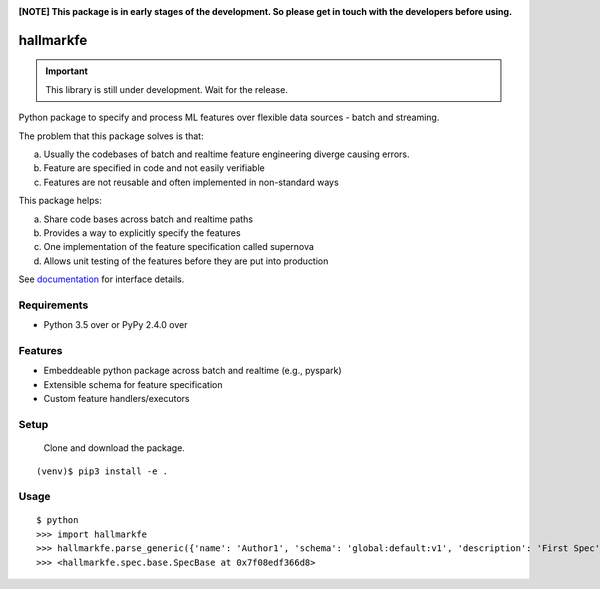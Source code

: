 .. image:: https://coveralls.io/repos/github/abhiramr/hallmarkfe/badge.svg?branch=master
    :target: https://coveralls.io/github/abhiramr/hallmarkfe?branch=master


.. image:: https://img.shields.io/travis/abhiramr/hallmarkfe/master.svg 
    :target: https://travis-ci.org/abhiramr/hallmarkfe



**[NOTE] This package is in early stages of the development. So please get in
touch with the developers before using.**


===========
 hallmarkfe
===========

.. important::
   This library is still under development. Wait for the release.

Python package to specify and process ML features over flexible data
sources - batch and streaming. 

The problem that this package solves is that:

(a) Usually the codebases of batch and realtime feature engineering
    diverge causing errors.
(b) Feature are specified in code and not easily verifiable
(c) Features are not reusable and often implemented in non-standard
    ways

This package helps:

(a) Share code bases across batch and realtime paths
(b) Provides a way to explicitly specify the features
(c) One implementation of the feature specification called supernova
(d) Allows unit testing of the features before they are put into
    production


See `documentation`_ for interface details.

.. _documentation: https://hallmarkfe.readthedocs.io


Requirements
============

* Python 3.5 over or PyPy 2.4.0 over

Features
========

* Embeddeable python package across batch and realtime (e.g., pyspark)
* Extensible schema for feature specification
* Custom feature handlers/executors 

Setup
=====

  Clone and download the package.
::

  (venv)$ pip3 install -e .

Usage
=====

::

  $ python
  >>> import hallmarkfe
  >>> hallmarkfe.parse_generic({'name': 'Author1', 'schema': 'global:default:v1', 'description': 'First Spec', 'AdditionalKey': 'AdditionalValue', 'owner': 'ScribbleData'})
  >>> <hallmarkfe.spec.base.SpecBase at 0x7f08edf366d8>

